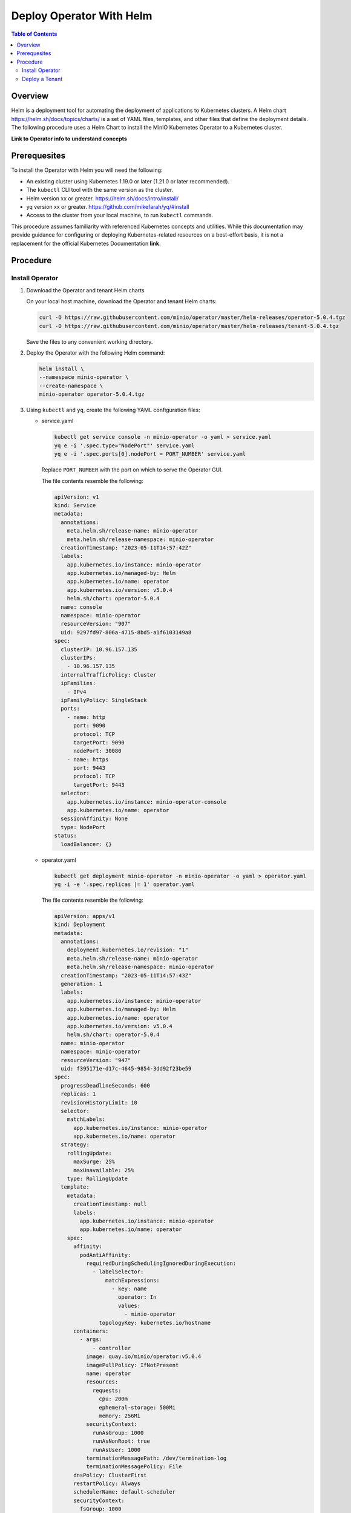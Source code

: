 .. _minio-k8s-deploy-operator-helm:

=========================
Deploy Operator With Helm
=========================

.. default-domain:: minio

.. contents:: Table of Contents
   :local:
   :depth: 2


Overview
--------

Helm is a deployment tool for automating the deployment of applications to Kubernetes clusters.
A Helm chart https://helm.sh/docs/topics/charts/ is a set of YAML files, templates, and other files that define the deployment details.
The following procedure uses a Helm Chart to install the MinIO Kubernetes Operator to a Kubernetes cluster.

**Link to Operator info to understand concepts**


Prerequesites
-------------

To install the Operator with Helm you will need the following:

* An existing cluster using Kubernetes 1.19.0 or later (1.21.0 or later recommended).
* The ``kubectl`` CLI tool with the same version as the cluster.
* Helm version xx or greater. https://helm.sh/docs/intro/install/
* yq version xx or greater. https://github.com/mikefarah/yq/#install
* Access to the cluster from your local machine, to run ``kubectl`` commands.

This procedure assumes familiarity with referenced Kubernetes concepts and utilities.
While this documentation may provide guidance for configuring or deploying Kubernetes-related resources on a best-effort basis, it is not a replacement for the official Kubernetes Documentation **link**.



Procedure
---------


Install Operator
~~~~~~~~~~~~~~~~~~~~~~~~~~~~~~~~~~

#. Download the Operator and tenant Helm charts

   On your local host machine, download the Operator and tenant Helm charts:

   .. code-block:: shell
      :class: copyable

      curl -O https://raw.githubusercontent.com/minio/operator/master/helm-releases/operator-5.0.4.tgz
      curl -O https://raw.githubusercontent.com/minio/operator/master/helm-releases/tenant-5.0.4.tgz

   Save the files to any convenient working directory.
   
#. Deploy the Operator with the following Helm command:

   .. code-block:: shell
      :class: copyable

      helm install \
      --namespace minio-operator \
      --create-namespace \
      minio-operator operator-5.0.4.tgz

#. Using ``kubectl`` and ``yq``, create the following YAML configuration files:

   * service.yaml

     .. code-block:: shell
        :class: copyable

        kubectl get service console -n minio-operator -o yaml > service.yaml
        yq e -i '.spec.type="NodePort"' service.yaml
        yq e -i '.spec.ports[0].nodePort = PORT_NUMBER' service.yaml

     Replace ``PORT_NUMBER`` with the port on which to serve the Operator GUI. 

     The file contents resemble the following:

     .. code-block:: yaml

        apiVersion: v1
        kind: Service
        metadata:
          annotations:
            meta.helm.sh/release-name: minio-operator
            meta.helm.sh/release-namespace: minio-operator
          creationTimestamp: "2023-05-11T14:57:42Z"
          labels:
            app.kubernetes.io/instance: minio-operator
            app.kubernetes.io/managed-by: Helm
            app.kubernetes.io/name: operator
            app.kubernetes.io/version: v5.0.4
            helm.sh/chart: operator-5.0.4
          name: console
          namespace: minio-operator
          resourceVersion: "907"
          uid: 9297fd97-806a-4715-8bd5-a1f6103149a8
        spec:
          clusterIP: 10.96.157.135
          clusterIPs:
            - 10.96.157.135
          internalTrafficPolicy: Cluster
          ipFamilies:
            - IPv4
          ipFamilyPolicy: SingleStack
          ports:
            - name: http
              port: 9090
              protocol: TCP
              targetPort: 9090
              nodePort: 30080
            - name: https
              port: 9443
              protocol: TCP
              targetPort: 9443
          selector:
            app.kubernetes.io/instance: minio-operator-console
            app.kubernetes.io/name: operator
          sessionAffinity: None
          type: NodePort
        status:
          loadBalancer: {}
     
   * operator.yaml

     .. code-block:: shell
        :class: copyable

        kubectl get deployment minio-operator -n minio-operator -o yaml > operator.yaml
        yq -i -e '.spec.replicas |= 1' operator.yaml

     The file contents resemble the following:
     
     .. code-block:: shell

        apiVersion: apps/v1
        kind: Deployment
        metadata:
          annotations:
            deployment.kubernetes.io/revision: "1"
            meta.helm.sh/release-name: minio-operator
            meta.helm.sh/release-namespace: minio-operator
          creationTimestamp: "2023-05-11T14:57:43Z"
          generation: 1
          labels:
            app.kubernetes.io/instance: minio-operator
            app.kubernetes.io/managed-by: Helm
            app.kubernetes.io/name: operator
            app.kubernetes.io/version: v5.0.4
            helm.sh/chart: operator-5.0.4
          name: minio-operator
          namespace: minio-operator
          resourceVersion: "947"
          uid: f395171e-d17c-4645-9854-3dd92f23be59
        spec:
          progressDeadlineSeconds: 600
          replicas: 1
          revisionHistoryLimit: 10
          selector:
            matchLabels:
              app.kubernetes.io/instance: minio-operator
              app.kubernetes.io/name: operator
          strategy:
            rollingUpdate:
              maxSurge: 25%
              maxUnavailable: 25%
            type: RollingUpdate
          template:
            metadata:
              creationTimestamp: null
              labels:
                app.kubernetes.io/instance: minio-operator
                app.kubernetes.io/name: operator
            spec:
              affinity:
                podAntiAffinity:
                  requiredDuringSchedulingIgnoredDuringExecution:
                    - labelSelector:
                        matchExpressions:
                          - key: name
                            operator: In
                            values:
                              - minio-operator
                      topologyKey: kubernetes.io/hostname
              containers:
                - args:
                    - controller
                  image: quay.io/minio/operator:v5.0.4
                  imagePullPolicy: IfNotPresent
                  name: operator
                  resources:
                    requests:
                      cpu: 200m
                      ephemeral-storage: 500Mi
                      memory: 256Mi
                  securityContext:
                    runAsGroup: 1000
                    runAsNonRoot: true
                    runAsUser: 1000
                  terminationMessagePath: /dev/termination-log
                  terminationMessagePolicy: File
              dnsPolicy: ClusterFirst
              restartPolicy: Always
              schedulerName: default-scheduler
              securityContext:
                fsGroup: 1000
                runAsGroup: 1000
                runAsNonRoot: true
                runAsUser: 1000
              serviceAccount: minio-operator
              serviceAccountName: minio-operator
              terminationGracePeriodSeconds: 30
        status:
          conditions:
            - lastTransitionTime: "2023-05-11T14:57:43Z"
              lastUpdateTime: "2023-05-11T14:57:43Z"
              message: Deployment does not have minimum availability.
              reason: MinimumReplicasUnavailable
              status: "False"
              type: Available
            - lastTransitionTime: "2023-05-11T14:57:43Z"
              lastUpdateTime: "2023-05-11T14:57:44Z"
              message: ReplicaSet "minio-operator-674cf5cf78" is progressing.
              reason: ReplicaSetUpdated
              status: "True"
              type: Progressing
          observedGeneration: 1
          replicas: 2
          unavailableReplicas: 2
          updatedReplicas: 2
		     
   * console-secret.yaml

     Create a ``console-secret.yaml`` file with the following contents:
     
     .. code-block:: shell
        :class: copyable

        apiVersion: v1
        kind: Secret
        metadata:
          name: console-sa-secret
          namespace: minio-operator
          annotations:
            kubernetes.io/service-account.name: console-sa
        type: kubernetes.io/service-account-token

#. ``kubectl apply`` the YAML files to apply the configuration to your deployment:

   .. code-block:: shell
      :class: copyable

      kubectl apply -f service.yaml
      kubectl apply -f operator.yaml
      kubectl apply -f console-secret.yaml

   
#. Connect to the Operator Console

   include Connect to the Operator Console 

Deploy a Tenant
~~~~~~~~~~~~~~~

You may deploy a MinIO tenant using either the Operator Console or Helm.
To deploy a tenant with Operator, see Deploy and Manage MinIO Tenants.

To deploy a tenant with Helm:

#. The following Helm command creates a MinIO tenant:

   .. code-block:: shell
      :class: copyable

      helm install \
      --namespace tenant-ns \
      --create-namespace \
      tenant-ns tenant-5.0.4.tgz

#. Expose the tenant Console port

   **link to port forwarding info**
   
#. Login to the MinIO Console

   Default credentials: myminio/minio123
